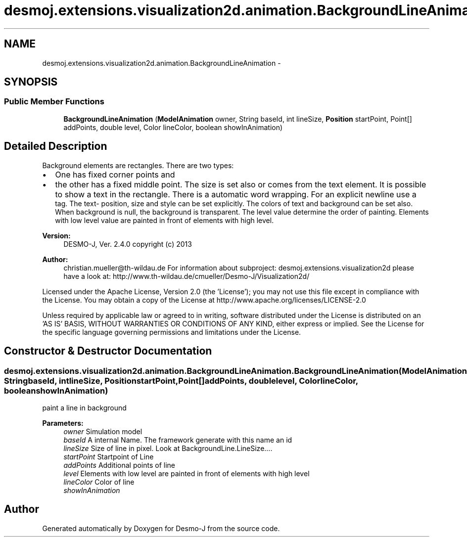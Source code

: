 .TH "desmoj.extensions.visualization2d.animation.BackgroundLineAnimation" 3 "Wed Dec 4 2013" "Version 1.0" "Desmo-J" \" -*- nroff -*-
.ad l
.nh
.SH NAME
desmoj.extensions.visualization2d.animation.BackgroundLineAnimation \- 
.SH SYNOPSIS
.br
.PP
.SS "Public Member Functions"

.in +1c
.ti -1c
.RI "\fBBackgroundLineAnimation\fP (\fBModelAnimation\fP owner, String baseId, int lineSize, \fBPosition\fP startPoint, Point[] addPoints, double level, Color lineColor, boolean showInAnimation)"
.br
.in -1c
.SH "Detailed Description"
.PP 
Background elements are rectangles\&. There are two types:
.IP "\(bu" 2
One has fixed corner points and
.IP "\(bu" 2
the other has a fixed middle point\&. The size is set also or comes from the text element\&. It is possible to show a text in the rectangle\&. There is a automatic word wrapping\&. For an explicit newline use a 
.br
 tag\&. The text- position, size and style can be set explicitly\&. The colors of text and background can be set also\&. When background is null, the background is transparent\&. The level value determine the order of painting\&. Elements with low level value are painted in front of elements with high level\&.
.PP
.PP
\fBVersion:\fP
.RS 4
DESMO-J, Ver\&. 2\&.4\&.0 copyright (c) 2013 
.RE
.PP
\fBAuthor:\fP
.RS 4
christian.mueller@th-wildau.de For information about subproject: desmoj\&.extensions\&.visualization2d please have a look at: http://www.th-wildau.de/cmueller/Desmo-J/Visualization2d/
.RE
.PP
Licensed under the Apache License, Version 2\&.0 (the 'License'); you may not use this file except in compliance with the License\&. You may obtain a copy of the License at http://www.apache.org/licenses/LICENSE-2.0
.PP
Unless required by applicable law or agreed to in writing, software distributed under the License is distributed on an 'AS IS' BASIS, WITHOUT WARRANTIES OR CONDITIONS OF ANY KIND, either express or implied\&. See the License for the specific language governing permissions and limitations under the License\&. 
.SH "Constructor & Destructor Documentation"
.PP 
.SS "desmoj\&.extensions\&.visualization2d\&.animation\&.BackgroundLineAnimation\&.BackgroundLineAnimation (\fBModelAnimation\fPowner, StringbaseId, intlineSize, \fBPosition\fPstartPoint, Point[]addPoints, doublelevel, ColorlineColor, booleanshowInAnimation)"
paint a line in background 
.PP
\fBParameters:\fP
.RS 4
\fIowner\fP Simulation model 
.br
\fIbaseId\fP A internal Name\&. The framework generate with this name an id 
.br
\fIlineSize\fP Size of line in pixel\&. Look at BackgroundLine\&.LineSize\&.\&.\&.\&. 
.br
\fIstartPoint\fP Startpoint of Line 
.br
\fIaddPoints\fP Additional points of line 
.br
\fIlevel\fP Elements with low level are painted in front of elements with high level 
.br
\fIlineColor\fP Color of line 
.br
\fIshowInAnimation\fP 
.RE
.PP


.SH "Author"
.PP 
Generated automatically by Doxygen for Desmo-J from the source code\&.
